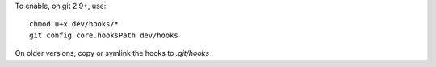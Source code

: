 
To enable, on git 2.9+, use::

	chmod u+x dev/hooks/*
	git config core.hooksPath dev/hooks

On older versions, copy or symlink the hooks to `.git/hooks`

